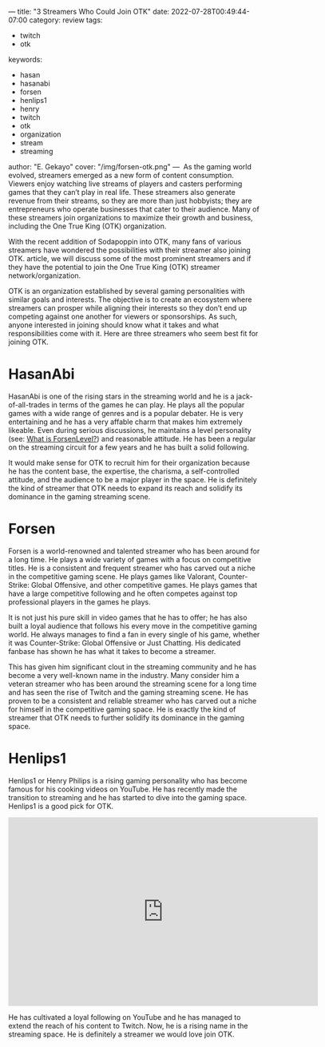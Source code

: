 ---
title: "3 Streamers Who Could Join OTK"
date: 2022-07-28T00:49:44-07:00
category: review
tags:
- twitch
- otk
keywords:
- hasan
- hasanabi
- forsen
- henlips1
- henry
- twitch
- otk
- organization
- stream
- streaming
author: "E. Gekayo"
cover: "/img/forsen-otk.png"
---
‍
As the gaming world evolved, streamers emerged as a new form of content
consumption. Viewers enjoy watching live streams of players and casters
performing games that they can’t play in real life. These streamers also
generate revenue from their streams, so they are more than just hobbyists; they
are entrepreneurs who operate businesses that cater to their audience. Many of
these streamers join organizations to maximize their growth and business,
including the One True King (OTK) organization.

With the recent addition of Sodapoppin into OTK, many fans of various streamers
have wondered the possibilities with their streamer also joining OTK.  article,
we will discuss some of the most prominent streamers and if they have the
potential to join the One True King (OTK) streamer network/organization.

OTK is an organization established by several gaming personalities with similar
goals and interests. The objective is to create an ecosystem where streamers can
prosper while aligning their interests so they don’t end up competing against
one another for viewers or sponsorships. As such, anyone interested in joining
should know what it takes and what responsibilities come with it. Here are three
streamers who seem best fit for joining OTK.

* HasanAbi

#+begin_export html
<figure>
<img src="/img/hasan.webp">
</figure>
#+end_export

HasanAbi is one of the rising stars in the streaming world and he is a
jack-of-all-trades in terms of the games he can play. He plays all the popular
games with a wide range of genres and is a popular debater. He is very
entertaining and he has a very affable charm that makes him extremely likeable.
Even during serious discussions, he maintains a level personality (see: [[/posts/what-is-forsen-level/][What is
ForsenLevel?]]) and reasonable attitude. He has been a regular on the streaming
circuit for a few years and he has built a solid following.

It would make sense for OTK to recruit him for their organization because he has
the content base, the expertise, the charisma, a self-controlled attitude, and
the audience to be a major player in the space. He is definitely the kind of
streamer that OTK needs to expand its reach and solidify its dominance in the
gaming streaming scene.

* Forsen

[[/img/forsen-chin.jpg]]

Forsen is a world-renowned and talented streamer who has been around for a long
time. He plays a wide variety of games with a focus on competitive titles. He is
a consistent and frequent streamer who has carved out a niche in the competitive
gaming scene. He plays games like Valorant, Counter-Strike: Global Offensive,
and other competitive games. He plays games that have a large competitive
following and he often competes against top professional players in the games he
plays.

It is not just his pure skill in video games that he has to offer; he has also
built a loyal audience that follows his every move in the competitive gaming
world. He always manages to find a fan in every single of his game, whether it
was Counter-Strike: Global Offensive or Just Chatting. His dedicated fanbase has
shown he has what it takes to become a streamer.

This has given him significant clout in the streaming community and he has
become a very well-known name in the industry. Many consider him a veteran
streamer who has been around the streaming scene for a long time and has seen
the rise of Twitch and the gaming streaming scene. He has proven to be a
consistent and reliable streamer who has carved out a niche for himself in the
competitive gaming space. He is exactly the kind of streamer that OTK needs to
further solidify its dominance in the gaming space.

* Henlips1

[[/img/henrys-kitchen.jpg]]

Henlips1 or Henry Philips is a rising gaming personality who has become famous
for his cooking videos on YouTube. He has recently made the transition to
streaming and he has started to dive into the gaming space. Henlips1 is a good
pick for OTK.

#+caption: Henry Philips on streaming on Twitch
#+begin_export html
<iframe src="https://clips.twitch.tv/embed?clip=OpenWiseGazelleFutureMan-uEsSkYZ0zX2_grZI&parent=sandvich.xyz" frameborder="0" allowfullscreen="true" scrolling="no" height="378" width="620"></iframe>
#+end_export

He has cultivated a loyal following on YouTube and he has managed
to extend the reach of his content to Twitch. Now, he is a rising name in the
streaming space. He is definitely a streamer we would love join OTK.
